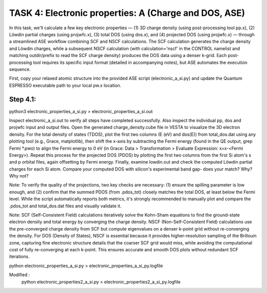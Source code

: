 TASK 4: Electronic properties: A (Charge and DOS, ASE)
======================================================

In this task, we'll calculate a few key electronic properties — (1) 3D charge density (using post-processing tool pp.x), (2) Löwdin partial charges (using projwfc.x), (3) total DOS (using dos.x), and (4) projected DOS (using projwfc.x) — through a streamlined ASE workflow combining SCF and NSCF calculations. The SCF calculation generates the charge density and Löwdin charges, while a subsequent NSCF calculation (with calculation='nscf' in the CONTROL namelist and matching outdir/prefix to read the SCF charge density) produces the DOS data using a denser k-grid. Each post-processing tool requires its specific input format (detailed in accompanying notes), but ASE automates the execution sequence.

First, copy your relaxed atomic structure into the provided ASE script (electronic_a_si.py) and update the Quantum ESPRESSO executable path to your local pw.x location.

Step 4.1:
---------
python3 electronic_properties_a_si.py > electronic_properties_a_si.out

Inspect electronic_a_si.out to verify all steps have completed successfully. Also inspect the individual pp, dos and projwfc input and output files.
Open the generated charge_density.cube file in VESTA to visualize the 3D electron density. For the total density of states (TDOS), plot the first two columns (E (eV) and dos(E)) from total_dos.dat using any plotting tool (e.g., Grace, matplotlib), then shift the x-axis by subtracting the Fermi energy (found in the QE output, grep Fermi *.pwo) to align the Fermi energy to 0 eV (in Grace: Data > Transformation > Evaluate Expression: x=x-<Fermi Energy>). Repeat this process for the projected DOS (PDOS) by plotting the first two columns from the first Si atom's s and p orbital files, again offsetting by Fermi energy. Finally, examine lowdin.out and check the computed Löwdin partial charges for each Si atom.
Compare your computed DOS with silicon's experimental band gap- does your match? Why? Why not?

Note: To verify the quality of the projections, two key checks are necessary: (1) ensure the spilling parameter is low enough, and (2) confirm that the summed PDOS (from .pdos_tot) closely matches the total DOS, at least below the Fermi level. While the script automatically reports both metrics, it's strongly recommended to manually plot and compare the .pdos_tot and total_dos.dat files and visually validate it.

Note: SCF (Self-Consistent Field) calculations iteratively solve the Kohn-Sham equations to find the ground-state electron density and total energy by converging the charge density. NSCF (Non-Self-Consistent Field) calculations use the pre-converged charge density from SCF but compute eigenvalues on a denser k-point grid without re-converging the density. For DOS (Density of States), NSCF is essential because it provides higher-resolution sampling of the Brillouin zone, capturing fine electronic structure details that the coarser SCF grid would miss, while avoiding the computational cost of fully re-converging at each k-point. This ensures accurate and smooth DOS plots without redundant SCF iterations.

python electronic_properties_a_si.py >  electronic_properties_a_si_py.logfile

Modified :
            python electronic_properties2_a_si.py >  electronic_properties2_a_si_py.logfile


